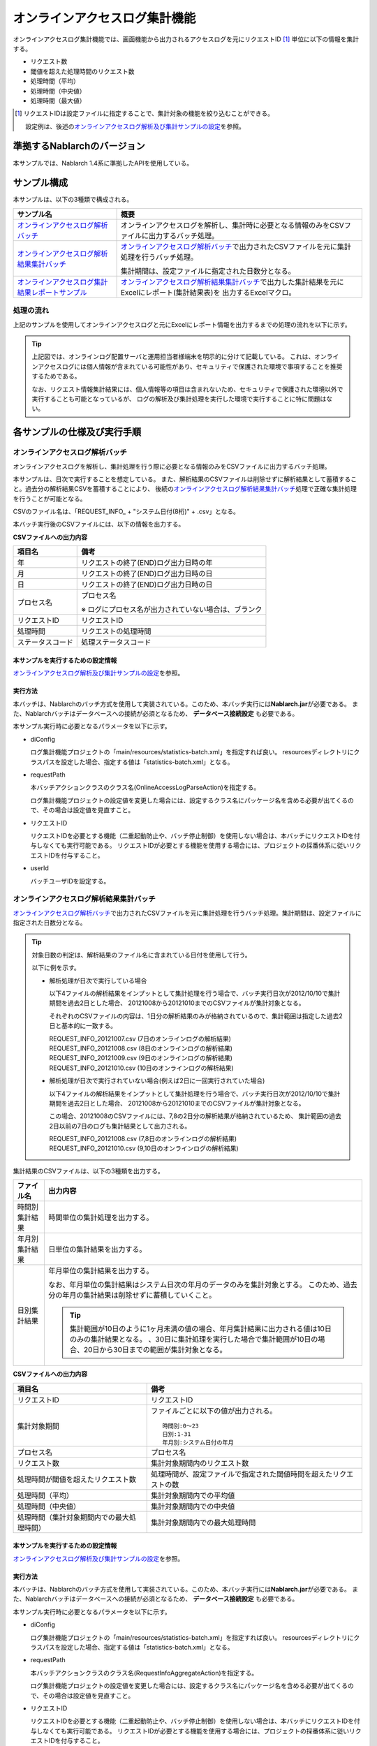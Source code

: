 ==============================
オンラインアクセスログ集計機能
==============================
オンラインアクセスログ集計機能では、画面機能から出力されるアクセスログを元にリクエストID [#r1]_ 単位に以下の情報を集計する。

* リクエスト数
* 閾値を超えた処理時間のリクエスト数
* 処理時間（平均）
* 処理時間（中央値）
* 処理時間（最大値）

.. [#r1]
  リクエストIDは設定ファイルに指定することで、集計対象の機能を絞り込むことができる。

  設定例は、後述の\ `オンラインアクセスログ解析及び集計サンプルの設定`_\ を参照。


----------------------------
準拠するNablarchのバージョン
----------------------------

本サンプルでは、Nablarch 1.4系に準拠したAPIを使用している。


------------------------------
サンプル構成
------------------------------
本サンプルは、以下の3種類で構成される。

============================================================    ================================================================================================================
サンプル名                                                      概要
============================================================    ================================================================================================================
`オンラインアクセスログ解析バッチ`_                             オンラインアクセスログを解析し、集計時に必要となる情報のみをCSVファイルに出力するバッチ処理。
`オンラインアクセスログ解析結果集計バッチ`_                     `オンラインアクセスログ解析バッチ`_\ で出力されたCSVファイルを元に集計処理を行うバッチ処理。

                                                                集計期間は、設定ファイルに指定された日数分となる。

`オンラインアクセスログ集計結果レポートサンプル`_               `オンラインアクセスログ解析結果集計バッチ`_\ で出力した集計結果を元にExcelにレポート(集計結果表)を
                                                                出力するExcelマクロ。
============================================================    ================================================================================================================

処理の流れ
==========
上記のサンプルを使用してオンラインアクセスログと元にExcelにレポート情報を出力するまでの処理の流れを以下に示す。

 .. image:: ../_images/OnlineLogStatistics.png

\

.. tip::

 上記図では、オンラインログ配置サーバと運用担当者様端末を明示的に分けて記載している。
 これは、オンラインアクセスログには個人情報が含まれている可能性があり、セキュリティで保護された環境で事項することを推奨するためである。

 なお、リクエスト情報集計結果には、個人情報等の項目は含まれないため、セキュリティで保護された環境以外で実行することも可能となっているが、
 ログの解析及び集計処理を実行した環境で実行することに特に問題はない。


------------------------------
各サンプルの仕様及び実行手順
------------------------------

オンラインアクセスログ解析バッチ
==================================
オンラインアクセスログを解析し、集計処理を行う際に必要となる情報のみをCSVファイルに出力するバッチ処理。

本サンプルは、日次で実行することを想定している。
また、解析結果のCSVファイルは削除せずに解析結果として蓄積すること。過去分の解析結果CSVを蓄積することにより、
後続の\ `オンラインアクセスログ解析結果集計バッチ`_\ 処理で正確な集計処理を行うことが可能となる。

CSVのファイル名は、「REQUEST_INFO\_ + "システム日付(8桁)" + .csv」となる。

本バッチ実行後のCSVファイルには、以下の情報を出力する。

**CSVファイルへの出力内容**

=================== =====================================================================
項目名              備考
=================== =====================================================================
年                  リクエストの終了(END)ログ出力日時の年
月                  リクエストの終了(END)ログ出力日時の日
日                  リクエストの終了(END)ログ出力日時の日
プロセス名          プロセス名

                    ※ ログにプロセス名が出力されていない場合は、ブランク
リクエストID        リクエストID
処理時間            リクエストの処理時間
ステータスコード    処理ステータスコード
=================== =====================================================================

本サンプルを実行するための設定情報
----------------------------------
`オンラインアクセスログ解析及び集計サンプルの設定`_\ を参照。

実行方法
--------
本バッチは、Nablarchのバッチ方式を使用して実装されている。このため、本バッチ実行には\ **Nablarch.jar**\ が必要である。
また、Nablarchバッチはデータベースへの接続が必須となるため、 **データベース接続設定** も必要である。

本サンプル実行時に必要となるパラメータを以下に示す。

* diConfig

  ログ集計機能プロジェクトの「main/resources/statistics-batch.xml」を指定すれば良い。
  resourcesディレクトリにクラスパスを設定した場合、指定する値は「statistics-batch.xml」となる。

* requestPath

  本バッチアクションクラスのクラス名(OnlineAccessLogParseAction)を指定する。

  ログ集計機能プロジェクトの設定値を変更した場合には、設定するクラス名にパッケージ名を含める必要が出てくるので、その場合は設定値を見直すこと。


* リクエストID

  リクエストIDを必要とする機能（二重起動防止や、バッチ停止制御）を使用しない場合は、本バッチにリクエストIDを付与しなくても実行可能である。
  リクエストIDが必要とする機能を使用する場合には、プロジェクトの採番体系に従いリクエストIDを付与すること。

* userId

  バッチユーザIDを設定する。



オンラインアクセスログ解析結果集計バッチ
==================================================
`オンラインアクセスログ解析バッチ`_\ で出力されたCSVファイルを元に集計処理を行うバッチ処理。集計期間は、設定ファイルに指定された日数分となる。

.. tip::

  対象日数の判定は、解析結果のファイル名に含まれている日付を使用して行う。

  以下に例を示す。

  * 解析処理が日次で実行している場合

    以下4ファイルの解析結果をインプットとして集計処理を行う場合で、バッチ実行日次が2012/10/10で集計期間を過去2日とした場合、
    20121008から20121010までのCSVファイルが集計対象となる。

    それぞれのCSVファイルの内容は、1日分の解析結果のみが格納されているので、集計範囲は指定した過去2日と基本的に一致する。

    | REQUEST_INFO_20121007.csv     (7日のオンラインログの解析結果)
    | REQUEST_INFO_20121008.csv     (8日のオンラインログの解析結果)
    | REQUEST_INFO_20121009.csv     (9日のオンラインログの解析結果)
    | REQUEST_INFO_20121010.csv     (10日のオンラインログの解析結果)

  * 解析処理が日次で実行されていない場合(例えば2日に一回実行されていた場合)

    以下4ファイルの解析結果をインプットとして集計処理を行う場合で、バッチ実行日次が2012/10/10で集計期間を過去2日とした場合、
    20121008から20121010までのCSVファイルが集計対象となる。

    この場合、20121008のCSVファイルには、7,8の2日分の解析結果が格納されているため、
    集計範囲の過去2日以前の7日のログも集計結果として出力される。

    | REQUEST_INFO_20121008.csv     (7,8日のオンラインログの解析結果)
    | REQUEST_INFO_20121010.csv     (9,10日のオンラインログの解析結果)

集計結果のCSVファイルは、以下の3種類を出力する。

======================================= =====================================================================
ファイル名                              出力内容
======================================= =====================================================================
時間別集計結果                          時間単位の集計処理を出力する。

年月別集計結果                          日単位の集計結果を出力する。

日別集計結果                            年月単位の集計結果を出力する。

                                        なお、年月単位の集計結果はシステム日次の年月のデータのみを集計対象とする。
                                        このため、過去分の年月の集計結果は削除せずに蓄積していくこと。

                                        .. tip::

                                          集計範囲が10日のように1ヶ月未満の値の場合、\
                                          年月集計結果に出力される値は10日のみの集計結果となる。
                                          、30日に集計処理を実行した場合で集計範囲が10日の場合、\
                                          20日から30日までの範囲が集計対象となる。
======================================= =====================================================================

**CSVファイルへの出力内容**

=========================================== =====================================================================
項目名                                      備考
=========================================== =====================================================================
リクエストID                                リクエストID
集計対象期間                                ファイルごとに以下の値が出力される。
                                            ::

                                             時間別:0～23
                                             日別:1-31
                                             年月別:システム日付の年月
プロセス名                                  プロセス名
リクエスト数                                集計対象期間内のリクエスト数
処理時間が閾値を超えたリクエスト数          処理時間が、設定ファイルで指定された閾値時間を超えたリクエストの数
処理時間（平均）                            集計対象期間内での平均値
処理時間（中央値）                          集計対象期間内での中央値
処理時間（集計対象期間内での最大処理時間）  集計対象期間内での最大処理時間
=========================================== =====================================================================

本サンプルを実行するための設定情報
----------------------------------
`オンラインアクセスログ解析及び集計サンプルの設定`_\ を参照。


実行方法
--------
本バッチは、Nablarchのバッチ方式を使用して実装されている。このため、本バッチ実行には\ **Nablarch.jar**\ が必要である。
また、Nablarchバッチはデータベースへの接続が必須となるため、 **データベース接続設定** も必要である。

本サンプル実行時に必要となるパラメータを以下に示す。

* diConfig

  ログ集計機能プロジェクトの「main/resources/statistics-batch.xml」を指定すれば良い。
  resourcesディレクトリにクラスパスを設定した場合、指定する値は「statistics-batch.xml」となる。

* requestPath

  本バッチアクションクラスのクラス名(RequestInfoAggregateAction)を指定する。

  ログ集計機能プロジェクトの設定値を変更した場合には、設定するクラス名にパッケージ名を含める必要が出てくるので、その場合は設定値を見直すこと。


* リクエストID

  リクエストIDを必要とする機能（二重起動防止や、バッチ停止制御）を使用しない場合は、本バッチにリクエストIDを付与しなくても実行可能である。
  リクエストIDが必要とする機能を使用する場合には、プロジェクトの採番体系に従いリクエストIDを付与すること。

* userId

  バッチユーザIDを設定する。


オンラインアクセスログ集計結果レポートサンプル
================================================
本サンプルは、オンラインアクセスログ解析結果集計バッチで出力した集計結果を元にExcelにレポート(集計結果表)を出力する。

本サンプルは、集計結果表を作成するサンプルである。表を元にグラフの作成などをする場合には、Excelの機能を使用してグラフ化を行うこと。


実行方法
--------
使用方法の詳細は、ログ集計プロジェクト配下の以下ファイルを参照。

* /tool/ウェブアプリケーションリクエストレポートツール.xls


オンラインアクセスログ解析及び集計サンプルの設定
===================================================
`オンラインアクセスログ解析バッチ`_\ 及び\ `オンラインアクセスログ解析結果集計バッチ`_\ を実行するための設定値について解説する。

設定値は、\ **please.change.me.statistics.action.settings.OnlineStatisticsDefinition**\ のプロパティへ設定する必要があり、全て必須項目となる。

ただし、標準構成の設定値を運用情報統計機能プロジェクトの以下ファイルに用意してあるので、
本サンプルを使用するプロジェクトの環境などにより変更が必要な項目だけを修正すれば良い構成としている。

* main/resources/statistics/onlineStatisticsDefinition.xml
* main/resources/statistics/statistics.config

==============================    ================================================================================
設定プロパティ名                  設定内容
==============================    ================================================================================
accessLogDir                      解析対象のオンラインアクセスログが格納されているディレクトリのパス

                                  絶対パス or 相対パスで指定する。

accessLogFileNamePattern          解析対象のオンラインアクセスログのファイル名パターン

                                  任意の値を指定する場合には、「*」を使用する。(正規表現とは異なるため注意すること)

                                  例::
                                    ファイル名が必ず「access」で始まっている場合には、「access*」と指定する。
                                  
accessLogParseDir                 アクセスログを解析するために使用する一時ディレクトリのパス

                                  解析対象のアクセスログは、このディレクトリにコピーし解析処理を行う。

                                  絶対パス or 相対パスで指定する。


endLogPattern                     アクセスログの終了ログを特定するための正規表現パターン

includeRequestIdList              解析対象のリクエストIDリストを設定する。

                                  .. tip::

                                   リクエストIDが増減した場合は、解析対象のリクエストIDの追加（削除）を行うこと。


findRequestIdPattern              終了ログからリクエストIDを抽出するための正規表現

                                  リクエストIDが出力される部分はグループ化するように正規表現を設定すること。

findProcessNamePattern            終了ログからプロセス名を抽出するための正規表現

                                  プロセス名が出力される部分はグループ化するように正規表現を設定すること。

findStatusCodePattern             終了ログからステータスコードを抽出するための正規表現

                                  ステータスコードが出力される部分は、グループ化するように正規表現を設定すること。

logOutputDateTimeStartPosition    ログ出力日時が出力されているエリアの開始位置

                                  0始まりの文字数で設定すること。(String#substringと同じ仕様である)

logOutputDateTimeEndPosition      ログ出力日時が出力されているエリアの終了位置

                                  0始まりの文字数で設定すること。(String#substringと同じ仕様である)

logOutputDateTimeFormat           ログ出力日時のフォーマット

                                  SimpleDateFormatに指定できる型式で設定する。

findExecutionTimePattern          リクエストの処理時間を抽出するための正規表現

                                  処理時間が出力されている部分はグループ化するように正規表現を設定すること。

requestInfoFormatName             解析結果CSVのフォーマット定義ファイルのファイル名

                                  定義ファイルは、ログ集計プロジェクト配下の以下ファイルを使用する。

                                  このフォーマットファイルは、\ `オンラインアクセスログ解析結果集計バッチ`_
                                  で解析結果を読み込む際にも使用する。

                                  * main/format/requestInfo.fmt

                                  .. tip::

                                    基本的に上記フォーマット定義ファイル以外を指定する必要はない。
                                    ただし、解析及び集計バッチを拡張してフォーマット定義ファイルに出力する項目を
                                    追加(削除)した場合は、拡張したバッチに対応したフォーマット定義ファイルを
                                    作成する必要がある。
                                    このような場合は、あらたに作成したフォーマット定義ファイルの名前を設定する必要がある。


requestInfo.dir                   解析結果CSVの出力先ディレクトリの論理名

                                  実ディレクトリとのマッピングは、ログ集計プロジェクト配下の以下ファイルを参照すること。

                                  * main/resources/statistics/file.xml

requestInfoSummaryBaseName        集計結果CSVの出力先ディレクトリの論理名

                                  実ディレクトリとのマッピングは、ログ集計プロジェクト配下の以下ファイルを参照すること。

                                  * main/resources/statistics/file.xml

requestInfoSummaryFormatName      集計結果CSVファイルのフォーマット定義ファイル名

                                  定義ファイルは、ログ集計プロジェクト配下の以下ファイルを使用する。

                                  * main/format/requestInfoAggregate.fmt

                                  .. tip::

                                    基本的に上記フォーマット定義ファイル以外を指定する必要はない。
                                    ただし、集計バッチを拡張してフォーマット定義ファイルに出力する項目を
                                    追加(削除)した場合は、拡張したバッチに対応したフォーマット定義ファイルを
                                    作成する必要がある。
                                    このような場合は、あらたに作成したフォーマット定義ファイルの名前を設定する必要がある。

thresholdExecutionTime            1リクエスト要求の処理時間の閾値(ミリ秒)

                                  処理時間が閾値を超えているリクエスト数を求めるために使用する。
                                  例えば、3000を設定すると3秒を超えているリクエスト数を求める事ができる。

aggregatePeriod                   集計期間を設定する。

                                  年月の集計処理をもれなく行うために、最低でも30を設定することを推奨する。
==============================    ================================================================================



